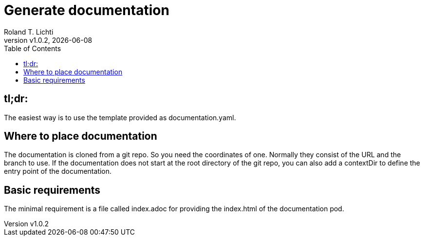 :stylesheet: css/fedora.css
:icon: font
:version: v1.0.2
:toc: left

= Generate documentation
Roland T. Lichti
{version}, {docdate}


== tl;dr:
The easiest way is to use the template provided as documentation.yaml.

== Where to place documentation
The documentation is cloned from a git repo. So you need the coordinates of one. Normally they consist of the URL and
the branch to use. If the documentation does not start at the root directory of the git repo, you can also add a
contextDir to define the entry point of the documentation.

== Basic requirements
The minimal requirement is a file called index.adoc for providing the index.html of the documentation pod.

